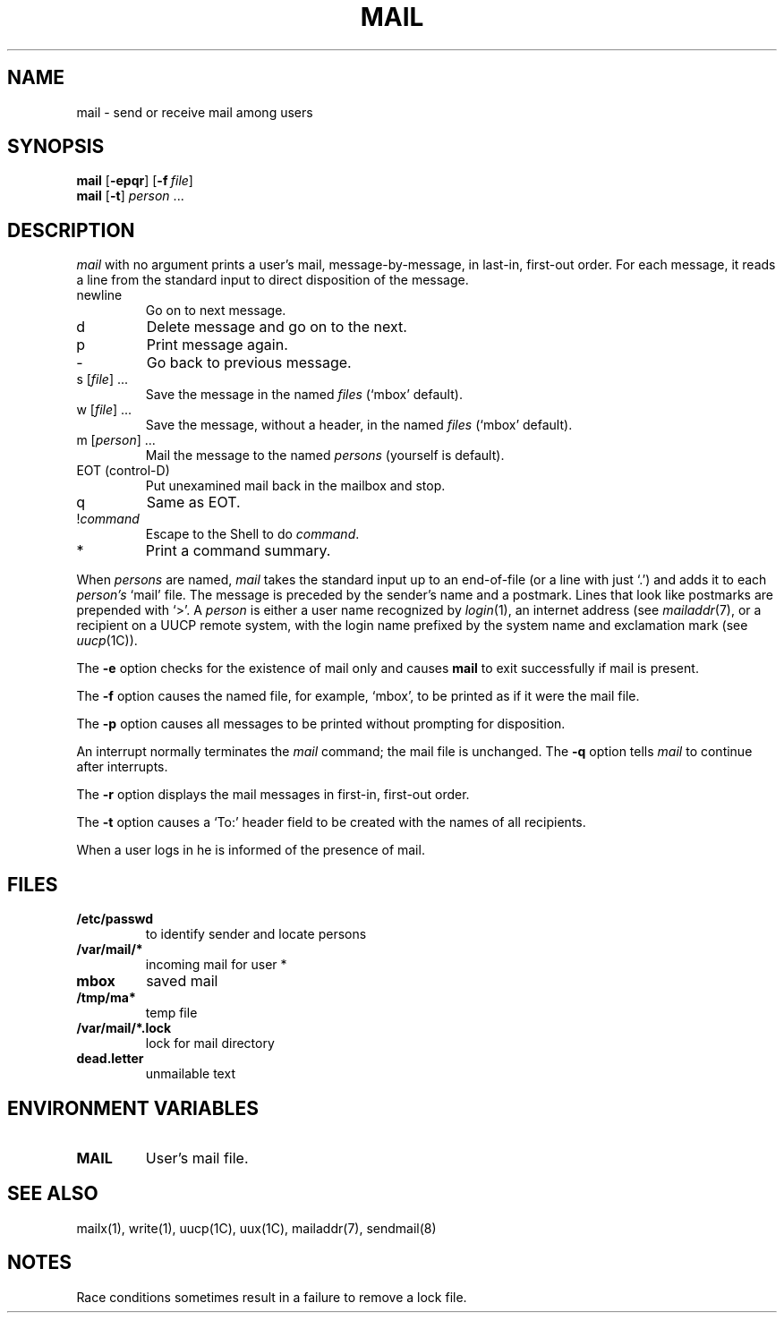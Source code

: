 .\"
.\" Copyright (c) 1980, 1993
.\" 	The Regents of the University of California.  All rights reserved.
.\"
.\" Redistribution and use in source and binary forms, with or without
.\" modification, are permitted provided that the following conditions
.\" are met:
.\" 1. Redistributions of source code must retain the above copyright
.\"    notice, this list of conditions and the following disclaimer.
.\" 2. Redistributions in binary form must reproduce the above copyright
.\"    notice, this list of conditions and the following disclaimer in the
.\"    documentation and/or other materials provided with the distribution.
.\" 3. All advertising materials mentioning features or use of this software
.\"    must display the following acknowledgement:
.\" 	This product includes software developed by the University of
.\" 	California, Berkeley and its contributors.
.\" 4. Neither the name of the University nor the names of its contributors
.\"    may be used to endorse or promote products derived from this software
.\"    without specific prior written permission.
.\"
.\" THIS SOFTWARE IS PROVIDED BY THE REGENTS AND CONTRIBUTORS ``AS IS'' AND
.\" ANY EXPRESS OR IMPLIED WARRANTIES, INCLUDING, BUT NOT LIMITED TO, THE
.\" IMPLIED WARRANTIES OF MERCHANTABILITY AND FITNESS FOR A PARTICULAR PURPOSE
.\" ARE DISCLAIMED.  IN NO EVENT SHALL THE REGENTS OR CONTRIBUTORS BE LIABLE
.\" FOR ANY DIRECT, INDIRECT, INCIDENTAL, SPECIAL, EXEMPLARY, OR CONSEQUENTIAL
.\" DAMAGES (INCLUDING, BUT NOT LIMITED TO, PROCUREMENT OF SUBSTITUTE GOODS
.\" OR SERVICES; LOSS OF USE, DATA, OR PROFITS; OR BUSINESS INTERRUPTION)
.\" HOWEVER CAUSED AND ON ANY THEORY OF LIABILITY, WHETHER IN CONTRACT, STRICT
.\" LIABILITY, OR TORT (INCLUDING NEGLIGENCE OR OTHERWISE) ARISING IN ANY WAY
.\" OUT OF THE USE OF THIS SOFTWARE, EVEN IF ADVISED OF THE POSSIBILITY OF
.\" SUCH DAMAGE.
.\"
.\"
.\" Copyright(C) Caldera International Inc. 2001-2002. All rights reserved.
.\"
.\" Redistribution and use in source and binary forms, with or without
.\" modification, are permitted provided that the following conditions
.\" are met:
.\"   Redistributions of source code and documentation must retain the
.\"    above copyright notice, this list of conditions and the following
.\"    disclaimer.
.\"   Redistributions in binary form must reproduce the above copyright
.\"    notice, this list of conditions and the following disclaimer in the
.\"    documentation and/or other materials provided with the distribution.
.\"   All advertising materials mentioning features or use of this software
.\"    must display the following acknowledgement:
.\"      This product includes software developed or owned by Caldera
.\"      International, Inc.
.\"   Neither the name of Caldera International, Inc. nor the names of
.\"    other contributors may be used to endorse or promote products
.\"    derived from this software without specific prior written permission.
.\"
.\" USE OF THE SOFTWARE PROVIDED FOR UNDER THIS LICENSE BY CALDERA
.\" INTERNATIONAL, INC. AND CONTRIBUTORS ``AS IS'' AND ANY EXPRESS OR
.\" IMPLIED WARRANTIES, INCLUDING, BUT NOT LIMITED TO, THE IMPLIED
.\" WARRANTIES OF MERCHANTABILITY AND FITNESS FOR A PARTICULAR PURPOSE
.\" ARE DISCLAIMED. IN NO EVENT SHALL CALDERA INTERNATIONAL, INC. BE
.\" LIABLE FOR ANY DIRECT, INDIRECT INCIDENTAL, SPECIAL, EXEMPLARY, OR
.\" CONSEQUENTIAL DAMAGES (INCLUDING, BUT NOT LIMITED TO, PROCUREMENT OF
.\" SUBSTITUTE GOODS OR SERVICES; LOSS OF USE, DATA, OR PROFITS; OR
.\" BUSINESS INTERRUPTION) HOWEVER CAUSED AND ON ANY THEORY OF LIABILITY,
.\" WHETHER IN CONTRACT, STRICT LIABILITY, OR TORT (INCLUDING NEGLIGENCE
.\" OR OTHERWISE) ARISING IN ANY WAY OUT OF THE USE OF THIS SOFTWARE,
.\" EVEN IF ADVISED OF THE POSSIBILITY OF SUCH DAMAGE.
.\"
.\"	Sccsid @(#)mail.1	1.8 (gritter) 1/11/03
.\"	from binmail.1	6.1 (Berkeley) 4/29/85
.\"
.TH MAIL 1 "1/11/03" "Heirloom Toolchest" "User Commands"
.AT 3
.SH NAME
mail \- send or receive mail among users
.SH SYNOPSIS
\fBmail\fR [\fB\-epqr\fR] [\fB\-f\fI\ file\fR]
.br
\fBmail\fR [\fB\-t\fR] \fIperson\fR ...
.LP
.SH DESCRIPTION
.PP
.I mail
with no argument prints a user's mail, message-by-message,
in last-in, first-out order.
For each message, it reads a line from the standard input
to direct disposition of the message.
.TP
newline
Go on to next message.
.TP
d
Delete message and go on to the next.
.TP
p
Print message again.
.TP
\-
Go back to previous message.
.TP
s [\fIfile\fR] ...
Save the message in the named
.I files
(`mbox' default).
.TP
w [\fIfile\fR] ...
Save the message, without a header, in the named
.I files
(`mbox' default).
.TP
m [\fIperson\fR] ...
Mail the message to the named
.I persons
(yourself is default).
.TP
EOT (control-D)
Put unexamined mail back in the mailbox and stop.
.TP
q
Same as EOT.
.TP
.RI ! command
Escape to the Shell to do
.IR command .
.TP
*
Print a command summary.
.PP
When
.I persons
are named,
.I mail
takes the standard input up to an end-of-file (or a line with just `.')
and adds it to each
.I person's
`mail' file.  The message is preceded by the sender's name and a postmark.
Lines that look like postmarks are prepended with `>'.  A
.I person
is either a user name recognized by
.IR  login (1),
an internet address (see
.IR mailaddr (7),
or a recipient on a UUCP remote system, with the login name prefixed 
by the system name and exclamation mark (see
.IR uucp (1C)).
.PP
The
.B \-e
option checks for the existence of mail only
and causes
.B mail
to exit successfully if mail is present.
.PP
The
.B \-f
option causes the named file, for example, `mbox',
to be printed as if it were the mail file.
.PP
The
.B \-p
option causes all messages to be printed
without prompting for disposition.
.PP
An interrupt normally terminates the 
.I mail
command; the mail file is unchanged.
The
.B \-q
option tells
.I mail
to continue after interrupts.
.PP
The
.B \-r
option displays the mail messages in first-in, first-out order.
.PP
The
.B \-t
option causes a `To:' header field to be created
with the names of all recipients.
.PP
When a user logs in he is informed of the presence of mail.
.SH FILES
.\".ta \w'/var/mail/*.lock 'u
.TP
.B /etc/passwd
to identify sender and locate persons
.\".li
.TP
.B
/var/mail/*
incoming mail for user *
.TP
.B mbox	
saved mail
.TP
.B /tmp/ma*
temp file
.TP
.B /var/mail/*.lock
lock for mail directory
.TP
.B dead.letter
unmailable text
.SH "ENVIRONMENT VARIABLES"
.TP
.B MAIL
User's mail file.
.SH "SEE ALSO"
mailx(1),
write(1),
uucp(1C),
uux(1C),
mailaddr(7),
sendmail(8)
.SH NOTES
Race conditions sometimes result in a failure to remove a lock file.
